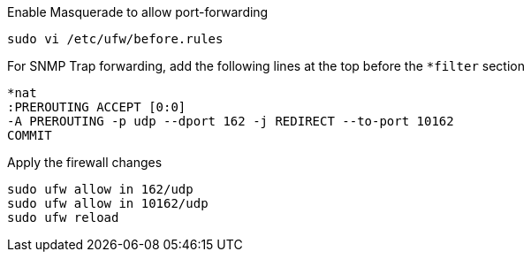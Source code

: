 .Enable Masquerade to allow port-forwarding
[source, console]
----
sudo vi /etc/ufw/before.rules
----

.For SNMP Trap forwarding, add the following lines at the top before the `*filter` section
[source, console]
----
*nat
:PREROUTING ACCEPT [0:0]
-A PREROUTING -p udp --dport 162 -j REDIRECT --to-port 10162
COMMIT
----

.Apply the firewall changes
[source, console]
----
sudo ufw allow in 162/udp
sudo ufw allow in 10162/udp
sudo ufw reload
----
